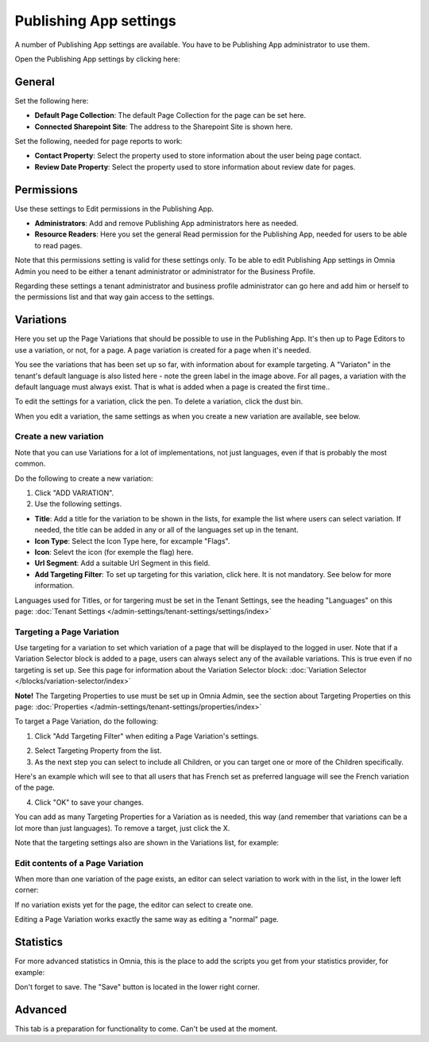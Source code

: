 Publishing App settings
===========================================

A number of Publishing App settings are available. You have to be Publishing App administrator to use them.

Open the Publishing App settings by clicking here:

.. image:: page-settings.png

General 
*********
Set the following here:

.. image:: page-settings-general-new3.png

+ **Default Page Collection**: The default Page Collection for the page can be set here.
+ **Connected Sharepoint Site**: The address to the Sharepoint Site is shown here.

Set the following, needed for page reports to work:

+ **Contact Property**: Select the property used to store information about the user being page contact.
+ **Review Date Property**: Select the property used to store information about review date for pages.

Permissions
************
Use these settings to Edit permissions in the Publishing App. 

.. image:: page-settings-permissions-new2.png

+ **Administrators**: Add and remove Publishing App administrators here as needed.
+ **Resource Readers**: Here you set the general Read permission for the Publishing App, needed for users to be able to read pages.

Note that this permissions setting is valid for these settings only. To be able to edit Publishing App settings in Omnia Admin you need to be either a tenant administrator or administrator for the Business Profile.

Regarding these settings a tenant administrator and business profile administrator can go here and add him or herself to the permissions list and that way gain access to the settings.

Variations
************
Here you set up the Page Variations that should be possible to use in the Publishing App. It's then up to Page Editors to use a variation, or not, for a page. A page variation is created for a page when it's needed.

.. image:: page-settings-variations-new2.png

You see the variations that has been set up so far, with information about for example targeting. A "Variaton" in the tenant's default language is also listed here - note the green label in the image above. For all pages, a variation with the default language must always exist. That is what is added when a page is created the first time..

To edit the settings for a variation, click the pen. To delete a variation, click the dust bin.

.. image:: page-settings-variations-edit-delete.png

When you edit a variation, the same settings as when you create a new variation are available, see below.

Create a new variation
-----------------------
Note that you can use Variations for a lot of implementations, not just languages, even if that is probably the most common.

Do the following to create a new variation:

1. Click "ADD VARIATION".
2. Use the following settings.

.. image:: variations-new.png

+ **Title**: Add a title for the variation to be shown in the lists, for example the list where users can select variation. If needed, the title can be added in any or all of the languages set up in the tenant. 
+ **Icon Type**: Select the Icon Type here, for excample "Flags".
+ **Icon**: Selevt the icon (for exemple the flag) here.
+ **Url Segment**: Add a suitable Url Segment in this field.
+ **Add Targeting Filter**: To set up targeting for this variation, click here. It is not mandatory. See below for more information.

Languages used for Titles, or for targering must be set in the Tenant Settings, see the heading "Languages" on this page: :doc:`Tenant Settings </admin-settings/tenant-settings/settings/index>`

Targeting a Page Variation
----------------------------
Use targeting for a variation to set which variation of a page that will be displayed to the logged in user. Note that if a Variation Selector block is added to a page, users can always select any of the available variations. This is true even if no targeting is set up. See this page for information about the Variation Selector block: :doc:`Variation Selector </blocks/variation-selector/index>`

**Note!** The Targeting Properties to use must be set up in Omnia Admin, see the section about Targeting Properties on this page: :doc:`Properties </admin-settings/tenant-settings/properties/index>`

To target a Page Variation, do the following: 

1. Click "Add Targeting Filter" when editing a Page Variation's settings.

.. image:: page-variation-add-targeting-new2.png

2. Select Targeting Property from the list. 
3. As the next step you can select to include all Children, or you can target one or more of the Children specifically. 

Here's an example which will see to that all users that has French set as preferred language will see the French variation of the page.

.. image:: page-targeting-french.png

4. Click "OK" to save your changes.

You can add as many Targeting Properties for a Variation as is needed, this way (and remember that variations can be a lot more than just languages). To remove a target, just click the X.

Note that the targeting settings also are shown in the Variations list, for example:

.. image:: page-variation-example-new3.png

Edit contents of a Page Variation
--------------------------------------
When more than one variation of the page exists, an editor can select variation to work with in the list, in the lower left corner:

.. image:: select-variation-new2.png

If no variation exists yet for the page, the editor can select to create one.

.. image:: variation-create-page.png

Editing a Page Variation works exactly the same way as editing a "normal" page.

Statistics
*************
For more advanced statistics in Omnia, this is the place to add the scripts you get from your statistics provider, for example: 

.. image:: page-settings-statistics-new.png

Don't forget to save. The "Save" button is located in the lower right corner.

Advanced
**********
This tab is a preparation for functionality to come. Can't be used at the moment.







